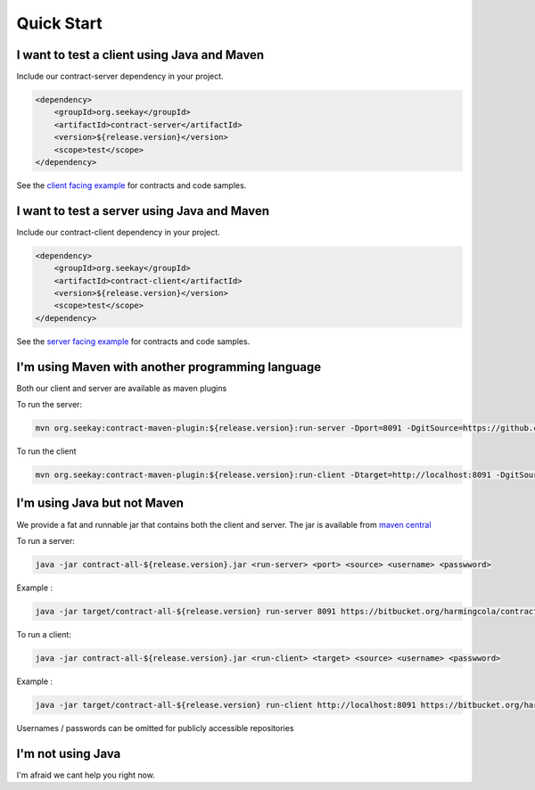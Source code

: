 ===========
Quick Start
===========

I want to test a client using Java and Maven
--------------------------------------------
Include our contract-server dependency in your project.

.. code-block:: xml

    <dependency>
        <groupId>org.seekay</groupId>
        <artifactId>contract-server</artifactId>
        <version>${release.version}</version>
        <scope>test</scope>
    </dependency>

See the `client facing example <http://harmingcola.github.io/contract/kv_client.html>`_ for contracts and code samples.

I want to test a server using Java and Maven
--------------------------------------------
Include our contract-client dependency in your project.

.. code-block:: xml

    <dependency>
        <groupId>org.seekay</groupId>
        <artifactId>contract-client</artifactId>
        <version>${release.version}</version>
        <scope>test</scope>
    </dependency>

See the `server facing example <http://harmingcola.github.io/contract/kv_server.html>`_ for contracts and code samples.

I'm using Maven with another programming language
-------------------------------------------------
Both our client and server are available as maven plugins

To run the server:

.. code-block:: bash

     mvn org.seekay:contract-maven-plugin:${release.version}:run-server -Dport=8091 -DgitSource=https://github.com/harmingcola/kvServerContracts.git -Dusername=seekay_test -Dpassword=seekay_test_password

To run the client

.. code-block:: bash

    mvn org.seekay:contract-maven-plugin:${release.version}:run-client -Dtarget=http://localhost:8091 -DgitSource=https://github.com/harmingcola/kvServerContracts.git -Dusername=seekay_test -Dpassword=seekay_test_password


I'm using Java but not Maven
----------------------------
We provide a fat and runnable jar that contains both the client and server.
The jar is available from `maven central <http://mvnrepository.com/artifact/org.seekay/contract-all>`_

To run a server:

.. code-block:: bash

    java -jar contract-all-${release.version}.jar <run-server> <port> <source> <username> <passwword>

Example :

.. code-block:: bash

    java -jar target/contract-all-${release.version} run-server 8091 https://bitbucket.org/harmingcola/contract-test-private.git seekay_test seekay_test_password


To run a client:

.. code-block:: bash

    java -jar contract-all-${release.version}.jar <run-client> <target> <source> <username> <passwword>

Example :

.. code-block:: bash

    java -jar target/contract-all-${release.version} run-client http://localhost:8091 https://bitbucket.org/harmingcola/contract-test-private.git seekay_test seekay_test_password


Usernames / passwords can be omitted for publicly accessible repositories

I'm not using Java
------------------
I'm afraid we cant help you right now.
